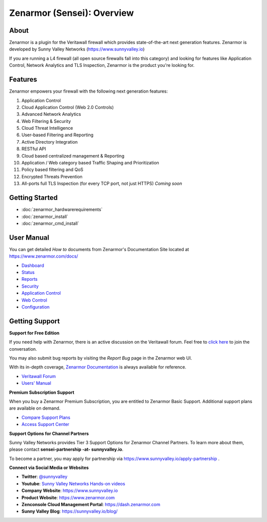 =============================
Zenarmor (Sensei): Overview
=============================
----------------------------
About
----------------------------

Zenarmor is a plugin for the Veritawall firewall which provides state-of-the-art next generation features. Zenarmor is developed by Sunny Valley Networks (https://www.sunnyvalley.io)

If you are running a L4 firewall (all open source firewalls fall into this category) and looking for features like Application Control, Network Analytics and TLS Inspection, Zenarmor is the product you're looking for.

.. raw:: html

    <iframe width="560" height="315" src="https://www.youtube.com/watch?v=IMKLO_LHbAY" frameborder="0" allowfullscreen></iframe>

----------------------------
Features
----------------------------

Zenarmor empowers your firewall with the following next generation features:

1. Application Control
2. Cloud Application Control \(Web 2.0 Controls\)
3. Advanced Network Analytics
4. Web Filtering & Security
5. Cloud Threat Intelligence
6. User-based Filtering and Reporting
7. Active Directory Integration
8. RESTful API
9. Cloud based centralized management & Reporting
10. Application / Web category based Traffic Shaping and Prioritization
11. Policy based filtering and QoS
12. Encrypted Threats Prevention
13. All-ports full TLS Inspection \(for every TCP port, not just HTTPS\) *Coming soon*



----------------------------
Getting Started
----------------------------

- :doc:`zenarmor_hardwarerequirements`
- :doc:`zenarmor_install`
- :doc:`zenarmor_cmd_install`

----------------------------
User Manual
----------------------------

You can get detailed *How to* documents from Zenarmor's Documentation Site located at https://www.zenarmor.com/docs/

* `Dashboard <https://www.zenarmor.com/docs/opnsense/customizing-dashboard/dashboard>`_
* `Status <https://www.zenarmor.com/docs/opnsense/customizing-dashboard/status>`_
* `Reports <https://www.zenarmor.com/docs/opnsense/reporting-analytics/reports-overview>`_
* `Security <https://www.zenarmor.com/docs/opnsense/policies/security-rules>`_
* `Application Control <https://www.zenarmor.com/docs/opnsense/policies/application-control-rules>`_
* `Web Control <https://www.zenarmor.com/docs/opnsense/policies/web-control-rules>`_
* `Configuration <https://www.zenarmor.com/docs/opnsense/configuring/overview>`_

----------------------------
Getting Support
----------------------------

**Support for Free Edition**

If you need help with Zenarmor, there is an active discussion on the Veritawall forum. Feel free to `click here <https://forum.opnsense.org/index.php?board=38.0>`_ to join the conversation.

You may also submit bug reports by visiting the *Report Bug* page in the Zenarmor web UI.

With its in-depth coverage, `Zenarmor Documentation <https://www.zenarmor.com/docs/opnsense>`_ is always available for reference.

* `Veritawall Forum <https://forum.opnsense.org/index.php?board=38.0>`_
* `Users' Manual <https://www.sunnyvalley.io/docs/opnsense>`_

**Premium Subscription Support**

When you buy a Zenarmor Premium Subscription, you are entitled to Zenarmor Basic Support. Additional support plans are available on demand.

* `Compare Support Plans <https://www.sunnyvalley.io/support-plans>`_
* `Access Support Center <https://help.sunnyvalley.io/hc/en-us>`_

**Support Options for Channel Partners**

Sunny Valley Networks provides Tier 3 Support Options for Zenarmor Channel Partners. To learn more about them, please contact **sensei-partnership -at- sunnyvalley.io**.

To become a partner, you may apply for partnership via https://www.sunnyvalley.io/apply-partnership .

**Connect via Social Media or Websites**

* **Twitter**: `@sunnyvalley <https://twitter.com/sunnyvalley>`_
* **Youtube**: `Sunny Valley Networks Hands-on videos <https://www.youtube.com/@zenarmor>`_
* **Company Website**: https://www.sunnyvalley.io
* **Product Website**: https://www.zenarmor.com
* **Zenconsole Cloud Management Portal**:  https://dash.zenarmor.com
* **Sunny Valley Blog**: https://sunnyvalley.io/blog/
